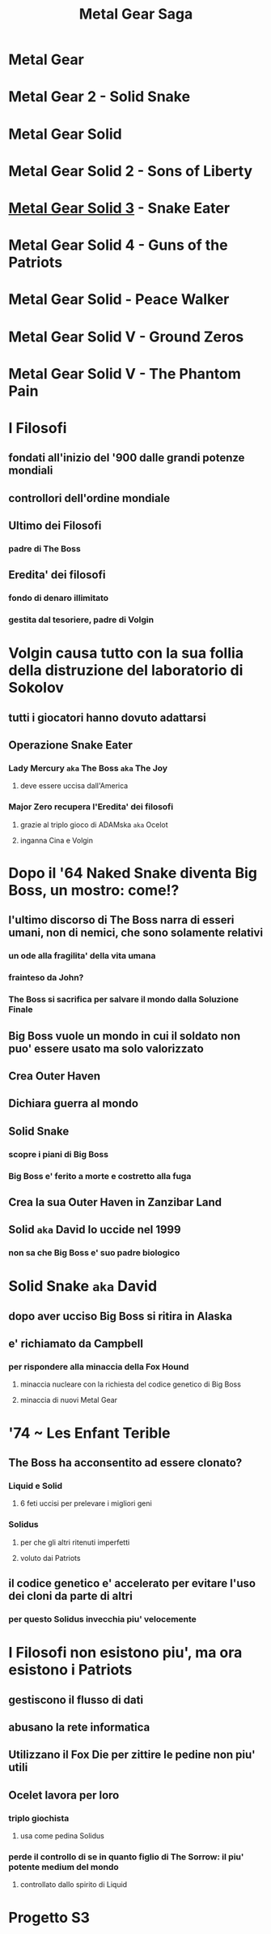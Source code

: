 #+TITLE: Metal Gear Saga
#+roam_alias: MGS

* Metal Gear

* Metal Gear 2 - Solid Snake

* Metal Gear Solid

* Metal Gear Solid 2 - Sons of Liberty

* [[file:20200624020825-metal_gear_solid_3.org][Metal Gear Solid 3]] - Snake Eater

* Metal Gear Solid 4 - Guns of the Patriots

* Metal Gear Solid   - Peace Walker

* Metal Gear Solid V - Ground Zeros

* Metal Gear Solid V - The Phantom Pain

* I Filosofi

** fondati all'inizio del '900 dalle grandi potenze mondiali

** controllori dell'ordine mondiale

** Ultimo dei Filosofi

*** padre di The Boss

** Eredita' dei filosofi

*** fondo di denaro illimitato

*** gestita dal tesoriere, padre di Volgin

* Volgin causa tutto con la sua follia della distruzione del laboratorio di Sokolov

** tutti i giocatori hanno dovuto adattarsi

** Operazione Snake Eater

*** Lady Mercury ~aka~ The Boss ~aka~ The Joy

**** deve essere uccisa dall'America

*** Major Zero recupera l'Eredita' dei filosofi

**** grazie al triplo gioco di ADAMska ~aka~ Ocelot

**** inganna Cina e Volgin

* Dopo il '64 Naked Snake diventa Big Boss, un mostro: come!?

** l'ultimo discorso di The Boss narra di esseri umani, non di nemici, che sono solamente relativi

*** un ode alla fragilita' della vita umana

*** frainteso da John?

*** The Boss si sacrifica per salvare il mondo dalla Soluzione Finale

** Big Boss vuole un mondo in cui il soldato non puo' essere usato ma solo valorizzato

** Crea Outer Haven

** Dichiara guerra al mondo

** Solid Snake

*** scopre i piani di Big Boss

*** Big Boss e' ferito a morte e costretto alla fuga

** Crea la sua Outer Haven in Zanzibar Land

** Solid ~aka~ David lo uccide nel 1999

*** non sa che Big Boss e' suo padre biologico

* Solid Snake ~aka~ David

** dopo aver ucciso Big Boss si ritira in Alaska

** e' richiamato da Campbell

*** per rispondere alla minaccia della Fox Hound

**** minaccia nucleare con la richiesta del codice genetico di Big Boss

**** minaccia di nuovi Metal Gear

* '74 ~ Les Enfant Terible

** The Boss ha acconsentito ad essere clonato?

*** Liquid e Solid

**** 6 feti uccisi per prelevare i migliori geni

*** Solidus

**** per che gli altri ritenuti imperfetti

**** voluto dai Patriots

** il codice genetico e' accelerato per evitare l'uso dei cloni da parte di altri

*** per questo Solidus invecchia piu' velocemente

* I Filosofi non esistono piu', ma ora esistono i Patriots

** gestiscono il flusso di dati

** abusano la rete informatica

** Utilizzano il Fox Die per zittire le pedine non piu' utili

** Ocelet lavora per loro

*** triplo giochista

**** usa come pedina Solidus

*** perde il controllo di se in quanto figlio di The Sorrow: il piu' potente medium del mondo

**** controllato dallo spirito di Liquid

* Progetto S3

